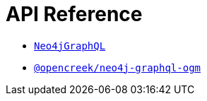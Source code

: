 [[api-reference]]
= API Reference

- xref::api-reference/neo4jgraphql.adoc[`Neo4jGraphQL`]
- xref::api-reference/ogm.adoc[`@opencreek/neo4j-graphql-ogm`]

